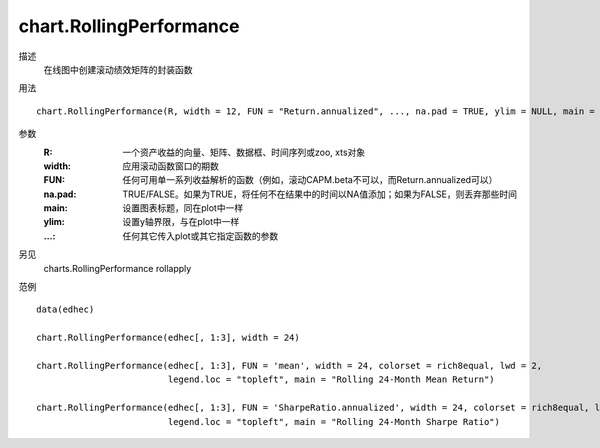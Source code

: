 chart.RollingPerformance
========================

描述
    在线图中创建滚动绩效矩阵的封装函数

用法
::

    chart.RollingPerformance(R, width = 12, FUN = "Return.annualized", ..., na.pad = TRUE, ylim = NULL, main = NULL)

参数
    :R: 一个资产收益的向量、矩阵、数据框、时间序列或zoo, xts对象
    :width: 应用滚动函数窗口的期数
    :FUN: 任何可用单一系列收益解析的函数（例如，滚动CAPM.beta不可以，而Return.annualized可以）
    :na.pad: TRUE/FALSE。如果为TRUE，将任何不在结果中的时间以NA值添加；如果为FALSE，则丢弃那些时间
    :main: 设置图表标题，同在plot中一样
    :ylim: 设置y轴界限，与在plot中一样
    :...: 任何其它传入plot或其它指定函数的参数

另见
    charts.RollingPerformance rollapply

范例
::

    data(edhec)

    chart.RollingPerformance(edhec[, 1:3], width = 24)

    chart.RollingPerformance(edhec[, 1:3], FUN = 'mean', width = 24, colorset = rich8equal, lwd = 2,
                             legend.loc = "topleft", main = "Rolling 24-Month Mean Return")

    chart.RollingPerformance(edhec[, 1:3], FUN = 'SharpeRatio.annualized', width = 24, colorset = rich8equal, lwd = 2,
                             legend.loc = "topleft", main = "Rolling 24-Month Sharpe Ratio")

